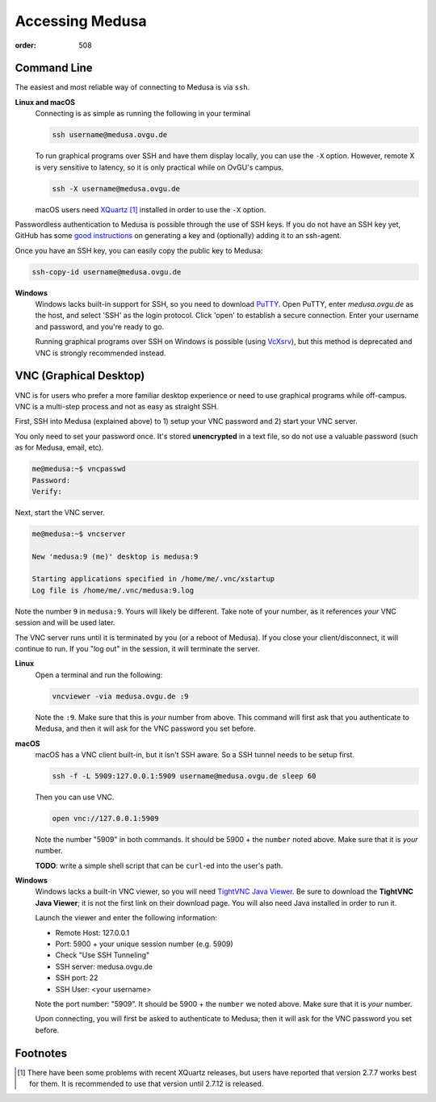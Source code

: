 Accessing Medusa
################
:order: 508

Command Line
************
The easiest and most reliable way of connecting to Medusa is via ``ssh``.

**Linux and macOS**
  Connecting is as simple as running the following in your terminal

  .. code::

    ssh username@medusa.ovgu.de

  To run graphical programs over SSH and have them display locally, you can
  use the ``-X`` option. However, remote X is very sensitive to latency, so it
  is only practical while on OvGU's campus.

  .. code::

    ssh -X username@medusa.ovgu.de

  macOS users need `XQuartz`_ [#XquartzVersion]_ installed in order to use the ``-X`` option.

.. _XQuartz: https://www.xquartz.org/releases/XQuartz-2.7.7.html

Passwordless authentication to Medusa is possible through the use of SSH keys.
If you do not have an SSH key yet, GitHub has some `good instructions <https://help.github.com/articles/generating-a-new-ssh-key-and-adding-it-to-the-ssh-agent/>`_
on generating a key and (optionally) adding it to an ssh-agent.

Once you have an SSH key, you can easily copy the public key to Medusa:

.. code::

  ssh-copy-id username@medusa.ovgu.de

**Windows**
  Windows lacks built-in support for SSH, so you need to download `PuTTY`_.
  Open PuTTY, enter `medusa.ovgu.de` as the host, and select 'SSH' as the
  login protocol. Click 'open' to establish a secure connection. Enter your
  username and password, and you're ready to go.

  Running graphical programs over SSH on Windows is possible (using `VcXsrv
  <http://kumo.ovgu.de/~aqw/VcXsrv-IPSY.zip>`_), but this method is deprecated
  and VNC is strongly recommended instead.

.. _PuTTY: http://the.earth.li/~sgtatham/putty/latest/x86/putty.exe

VNC (Graphical Desktop)
***********************
VNC is for users who prefer a more familiar desktop experience or need to use
graphical programs while off-campus. VNC is a multi-step process and not as easy
as straight SSH.

First, SSH into Medusa (explained above) to 1) setup your VNC password and 2)
start your VNC server.

You only need to set your password once. It's stored **unencrypted** in a text
file, so do not use a valuable password (such as for Medusa, email, etc).

.. code::

  me@medusa:~$ vncpasswd
  Password:
  Verify:

Next, start the VNC server.

.. code::

  me@medusa:~$ vncserver

  New 'medusa:9 (me)' desktop is medusa:9

  Starting applications specified in /home/me/.vnc/xstartup
  Log file is /home/me/.vnc/medusa:9.log

Note the number ``9`` in ``medusa:9``. Yours will likely be different. Take note
of your number, as it references *your* VNC session and will be used later.

The VNC server runs until it is terminated by you (or a reboot of Medusa). If
you close your client/disconnect, it will continue to run. If you "log out" in
the session, it will terminate the server.

**Linux**
  Open a terminal and run the following:

  .. code::

    vncviewer -via medusa.ovgu.de :9

  Note the ``:9``. Make sure that this is *your* number from above.
  This command will first ask that you authenticate to Medusa, and then it
  will ask for the VNC password you set before.

**macOS**
  macOS has a VNC client built-in, but it isn't SSH aware. So a SSH tunnel
  needs to be setup first.

  .. code::

    ssh -f -L 5909:127.0.0.1:5909 username@medusa.ovgu.de sleep 60

  Then you can use VNC.

  .. code::

    open vnc://127.0.0.1:5909

  Note the number "5909" in both commands. It should be 5900 + the ``number``
  noted above. Make sure that it is *your* number.

  .. class:: todo

    **TODO**: write a simple shell script that can be ``curl``-ed into the user's path.

**Windows**
  Windows lacks a built-in VNC viewer, so you will need `TightVNC Java
  Viewer`_. Be sure to download the **TightVNC Java Viewer**; it is not the
  first link on their download page. You will also need Java installed in
  order to run it.

  Launch the viewer and enter the following information:

  * Remote Host: 127.0.0.1
  * Port: 5900 + your unique session number (e.g. 5909)
  * Check "Use SSH Tunneling"
  * SSH server: medusa.ovgu.de
  * SSH port: 22
  * SSH User: <your username>

  Note the port number: "5909". It should be 5900 + the ``number`` we
  noted above. Make sure that it is *your* number.

  Upon connecting, you will first be asked to authenticate to Medusa; then it
  will ask for the VNC password you set before.

.. _TightVNC Java Viewer: http://www.tightvnc.com/download.php

Footnotes
*********
.. [#XquartzVersion] There have been some problems with recent XQuartz releases,
   but users have reported that version 2.7.7 works best for them. It is
   recommended to use that version until 2.7.12 is released.
